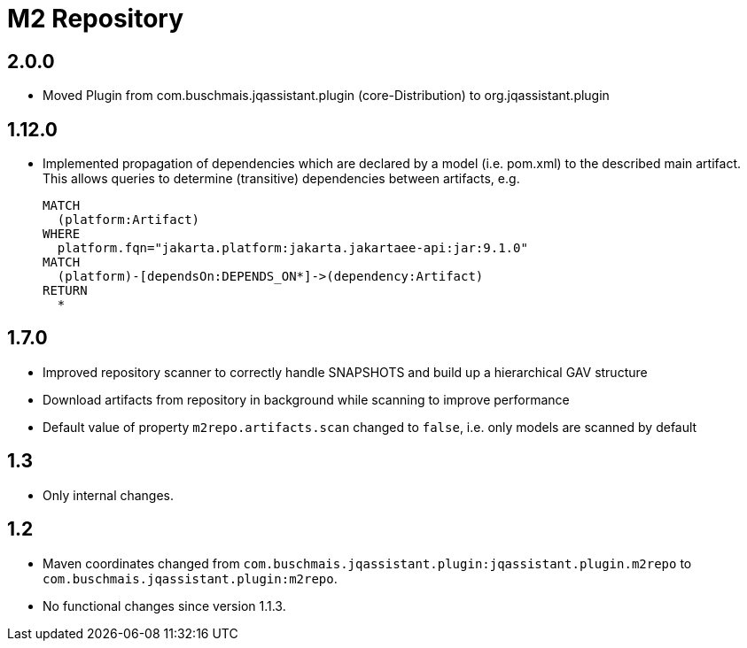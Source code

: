 
= M2 Repository

== 2.0.0
* Moved Plugin from com.buschmais.jqassistant.plugin (core-Distribution) to org.jqassistant.plugin

== 1.12.0
* Implemented propagation of dependencies which are declared by a model (i.e. pom.xml) to the described main artifact. This allows queries to determine (transitive) dependencies between artifacts, e.g.
+
----
MATCH
  (platform:Artifact)
WHERE
  platform.fqn="jakarta.platform:jakarta.jakartaee-api:jar:9.1.0"
MATCH
  (platform)-[dependsOn:DEPENDS_ON*]->(dependency:Artifact)
RETURN
  *
----

== 1.7.0

* Improved repository scanner to correctly handle SNAPSHOTS and build up a hierarchical GAV structure
* Download artifacts from repository in background while scanning to improve performance
* Default value of property `m2repo.artifacts.scan` changed to `false`, i.e. only models are scanned by default

== 1.3

* Only internal changes.

== 1.2

* Maven coordinates changed from `com.buschmais.jqassistant.plugin:jqassistant.plugin.m2repo`
  to `com.buschmais.jqassistant.plugin:m2repo`.
* No functional changes since version 1.1.3.



